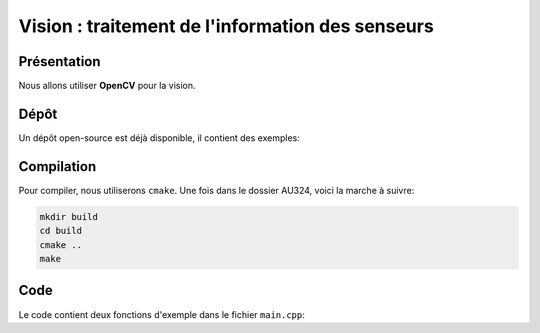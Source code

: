 
.. slide:: middleSlide

Vision : traitement de l'information des senseurs
======

.. slide::

Présentation
------------

Nous allons utiliser **OpenCV** pour la vision.

.. discover::
    Nous utiliserons aussi une bibliothèque C++ pour communiquer avec le port série. Normalement la bibliothèque est déjà installée sur votre carte.

.. slide::

Dépôt
-----

Un dépôt open-source est déjà disponible, il contient des exemples:

.. discover::
    .. important::
        `Dépôt AU324 sur GitHub →  <https://github.com/Gregwar/AU324>`_

.. slide::

Compilation
-----------

Pour compiler, nous utiliserons ``cmake``. Une fois dans le dossier AU324, voici la marche à suivre:

.. code-block:: text

    mkdir build
    cd build
    cmake ..
    make

.. slide::

Code
----

Le code contient deux fonctions d'exemple dans le fichier ``main.cpp``:

.. discoverList::
    * ``demoRobot()``: fait rouler le robot (il faudra sans doute adapter
      ``Robot.h`` et ``Robot.cpp`` pour l'adapter à votre communication série
    * ``demoCV()``: capture une image avec votre caméra et la sauvegarde dans le fichier test.jpg. 
	Pour le visionner, copier le fichier test.jpg dans le dossier ``/var/www``, connecter votre ordinateur à la raspberry pi par une connection ethernet, et visionner avec un browser de votre ordinateur ``http://172.0.0.1/test.jpg``.
